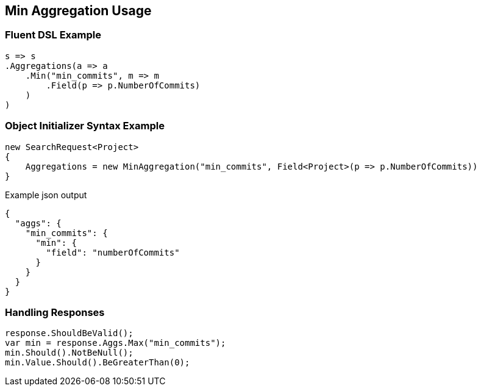 :ref_current: https://www.elastic.co/guide/en/elasticsearch/reference/2.3

:github: https://github.com/elastic/elasticsearch-net

:nuget: https://www.nuget.org/packages

////
IMPORTANT NOTE
==============
This file has been generated from https://github.com/elastic/elasticsearch-net/tree/2.x/src/Tests/Aggregations/Metric/Min/MinAggregationUsageTests.cs. 
If you wish to submit a PR for any spelling mistakes, typos or grammatical errors for this file,
please modify the original csharp file found at the link and submit the PR with that change. Thanks!
////

[[min-aggregation-usage]]
== Min Aggregation Usage

=== Fluent DSL Example

[source,csharp]
----
s => s
.Aggregations(a => a
    .Min("min_commits", m => m
        .Field(p => p.NumberOfCommits)
    )
)
----

=== Object Initializer Syntax Example

[source,csharp]
----
new SearchRequest<Project>
{
    Aggregations = new MinAggregation("min_commits", Field<Project>(p => p.NumberOfCommits))
}
----

[source,javascript]
.Example json output
----
{
  "aggs": {
    "min_commits": {
      "min": {
        "field": "numberOfCommits"
      }
    }
  }
}
----

=== Handling Responses

[source,csharp]
----
response.ShouldBeValid();
var min = response.Aggs.Max("min_commits");
min.Should().NotBeNull();
min.Value.Should().BeGreaterThan(0);
----

